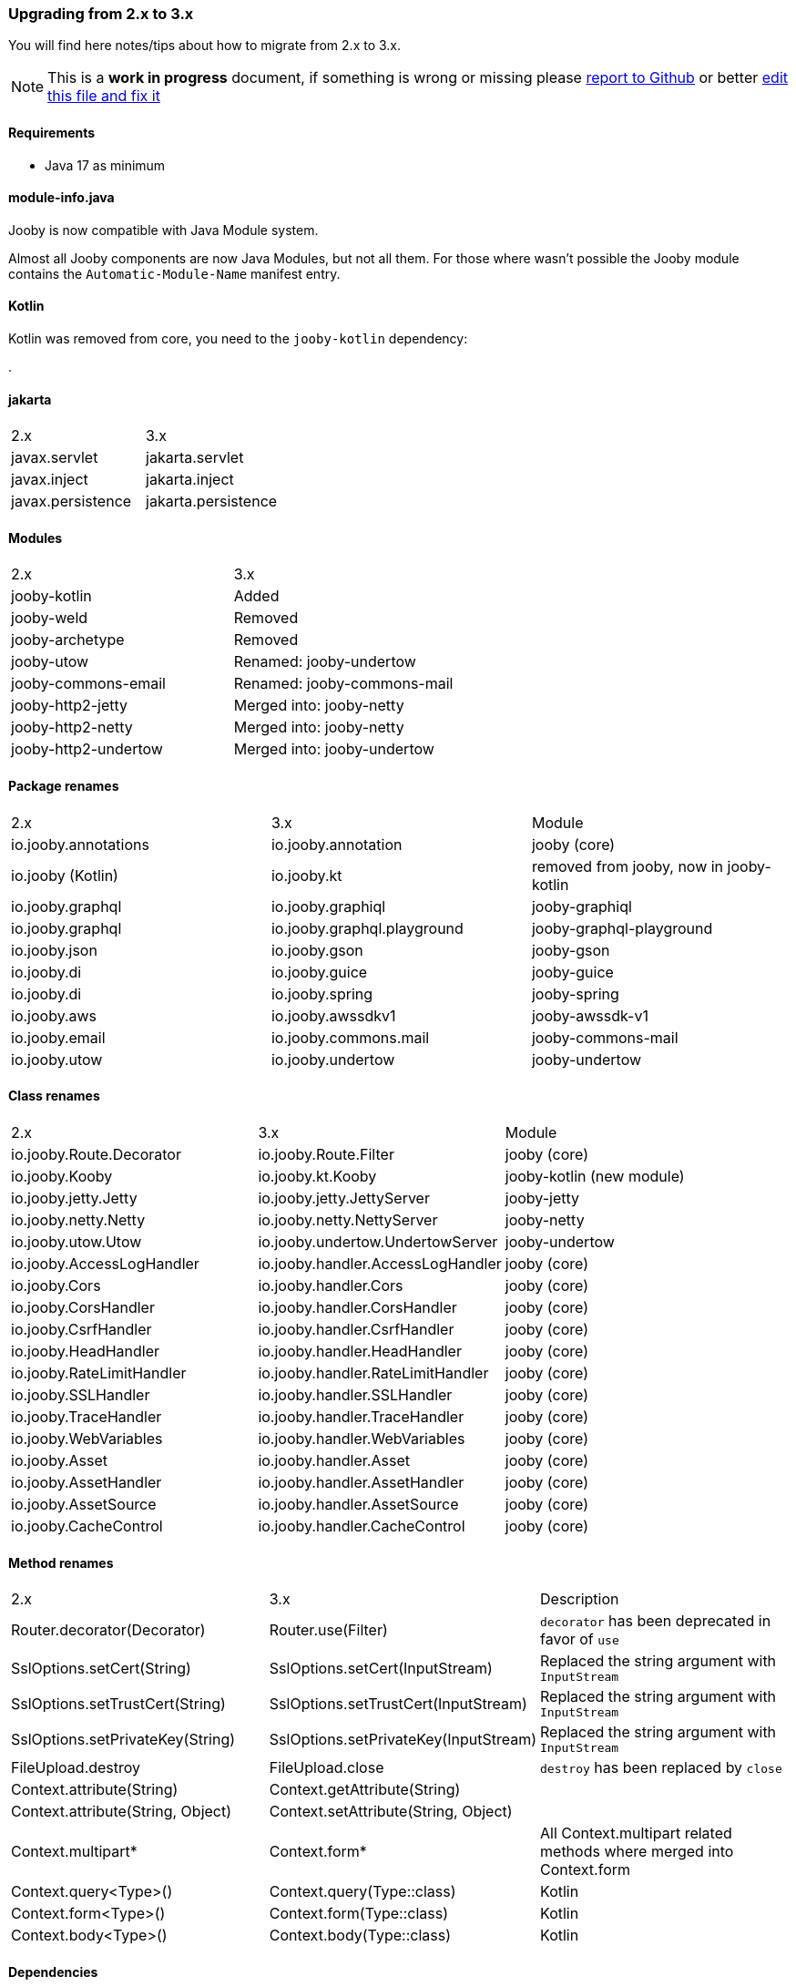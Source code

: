 === Upgrading from 2.x to 3.x
You will find here notes/tips about how to migrate from 2.x to 3.x.

[NOTE]
=====
This is a **work in progress** document, if something is wrong or missing please https://github.com/jooby-project/jooby/issues/new[report to Github] or better https://github.com/jooby-project/jooby/edit/3.x/docs/asciidoc/migration.adoc[edit this file and fix it]
=====

==== Requirements

- Java 17 as minimum

==== module-info.java

Jooby is now compatible with Java Module system.

Almost all Jooby components are now Java Modules, but not all them. For those where wasn't
possible the Jooby module contains the `Automatic-Module-Name` manifest entry.

==== Kotlin

Kotlin was removed from core, you need to the `jooby-kotlin` dependency:

[dependency, artifactId="jooby-kotlin"]
.

==== jakarta

|===
|2.x|3.x
|javax.servlet | jakarta.servlet
|javax.inject  | jakarta.inject
|javax.persistence  | jakarta.persistence
|===

==== Modules
|===
|2.x|3.x
|jooby-kotlin| Added
|jooby-weld| Removed
|jooby-archetype| Removed
|jooby-utow | Renamed: jooby-undertow
|jooby-commons-email | Renamed: jooby-commons-mail
|jooby-http2-jetty | Merged into: jooby-netty
|jooby-http2-netty | Merged into: jooby-netty
|jooby-http2-undertow | Merged into: jooby-undertow
|===

==== Package renames
|===
|2.x|3.x|Module
|io.jooby.annotations| io.jooby.annotation | jooby (core)
|io.jooby (Kotlin)| io.jooby.kt | removed from jooby, now in jooby-kotlin
|io.jooby.graphql| io.jooby.graphiql | jooby-graphiql
|io.jooby.graphql| io.jooby.graphql.playground | jooby-graphql-playground
|io.jooby.json| io.jooby.gson | jooby-gson
|io.jooby.di| io.jooby.guice | jooby-guice
|io.jooby.di| io.jooby.spring | jooby-spring
|io.jooby.aws| io.jooby.awssdkv1| jooby-awssdk-v1
|io.jooby.email| io.jooby.commons.mail| jooby-commons-mail
|io.jooby.utow|io.jooby.undertow| jooby-undertow
|===

==== Class renames
|===
|2.x|3.x|Module
|io.jooby.Route.Decorator|io.jooby.Route.Filter| jooby (core)
|io.jooby.Kooby|io.jooby.kt.Kooby| jooby-kotlin (new module)
|io.jooby.jetty.Jetty|io.jooby.jetty.JettyServer| jooby-jetty
|io.jooby.netty.Netty|io.jooby.netty.NettyServer| jooby-netty
|io.jooby.utow.Utow|io.jooby.undertow.UndertowServer| jooby-undertow
|io.jooby.AccessLogHandler|io.jooby.handler.AccessLogHandler| jooby (core)
|io.jooby.Cors|io.jooby.handler.Cors| jooby (core)
|io.jooby.CorsHandler|io.jooby.handler.CorsHandler| jooby (core)
|io.jooby.CsrfHandler|io.jooby.handler.CsrfHandler| jooby (core)
|io.jooby.HeadHandler|io.jooby.handler.HeadHandler| jooby (core)
|io.jooby.RateLimitHandler|io.jooby.handler.RateLimitHandler| jooby (core)
|io.jooby.SSLHandler|io.jooby.handler.SSLHandler| jooby (core)
|io.jooby.TraceHandler|io.jooby.handler.TraceHandler| jooby (core)
|io.jooby.WebVariables|io.jooby.handler.WebVariables| jooby (core)
|io.jooby.Asset|io.jooby.handler.Asset| jooby (core)
|io.jooby.AssetHandler|io.jooby.handler.AssetHandler| jooby (core)
|io.jooby.AssetSource|io.jooby.handler.AssetSource| jooby (core)
|io.jooby.CacheControl|io.jooby.handler.CacheControl| jooby (core)
|===

==== Method renames
|===
|2.x|3.x|Description
|Router.decorator(Decorator)|Router.use(Filter)| `decorator` has been deprecated in favor of `use`
|SslOptions.setCert(String)|SslOptions.setCert(InputStream)| Replaced the string argument with `InputStream`
|SslOptions.setTrustCert(String)|SslOptions.setTrustCert(InputStream)| Replaced the string argument with `InputStream`
|SslOptions.setPrivateKey(String)|SslOptions.setPrivateKey(InputStream)| Replaced the string argument with `InputStream`
|FileUpload.destroy|FileUpload.close| `destroy` has been replaced by `close`
|Context.attribute(String)|Context.getAttribute(String)|
|Context.attribute(String, Object)|Context.setAttribute(String, Object)|
|Context.multipart*|Context.form*| All Context.multipart related methods where merged into Context.form
|Context.query<Type>()|Context.query(Type::class)| Kotlin
|Context.form<Type>()|Context.form(Type::class)| Kotlin
|Context.body<Type>()|Context.body(Type::class)| Kotlin
|===

==== Dependencies
|===
|2.x|3.x|Module
|Slf4j 1.x|Slf4j 2.x| jooby (core)
|Jetty 9.x|Jetty 11.x| jooby-jetty
|Guice 5.x|Guice 7.x| jooby-guice
|===

==== Reactive support

Reactive libraries has been removed from core to his own module.

|===
|2.x|3.x
|rxjava|jooby-rxjava3
|reactor|jooby-reactor
|===

All reactive libraries requires explicit handler while using script/lambda routes. More details on link:/#responses-nonblocking[NonBlocking] responses.
